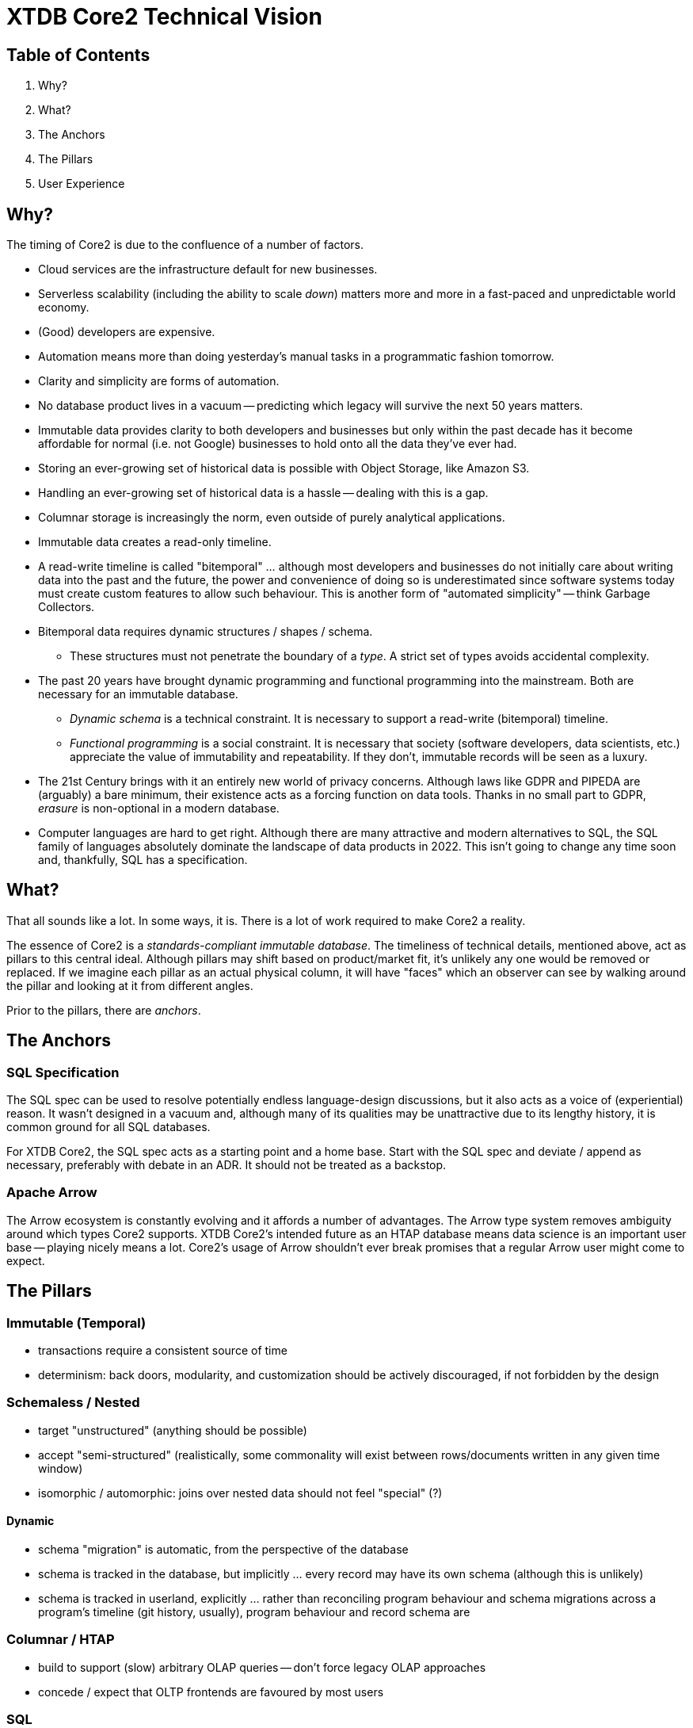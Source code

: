 = XTDB Core2 Technical Vision

== Table of Contents

1. Why?
2. What?
3. The Anchors
4. The Pillars
5. User Experience


== Why?

The timing of Core2 is due to the confluence of a number of factors.

* Cloud services are the infrastructure default for new businesses.
* Serverless scalability (including the ability to scale _down_) matters more and more in a fast-paced and unpredictable world economy.
* (Good) developers are expensive.
* Automation means more than doing yesterday's manual tasks in a programmatic fashion tomorrow.
* Clarity and simplicity are forms of automation.
* No database product lives in a vacuum -- predicting which legacy will survive the next 50 years matters.
* Immutable data provides clarity to both developers and businesses but only within the past decade has it become affordable for normal (i.e. not Google) businesses to hold onto all the data they've ever had.
* Storing an ever-growing set of historical data is possible with Object Storage, like Amazon S3.
* Handling an ever-growing set of historical data is a hassle -- dealing with this is a gap.
* Columnar storage is increasingly the norm, even outside of purely analytical applications.
* Immutable data creates a read-only timeline.
* A read-write timeline is called "bitemporal" ... although most developers and businesses do not initially care about writing data into the past and the future, the power and convenience of doing so is underestimated since software systems today must create custom features to allow such behaviour. This is another form of "automated simplicity" -- think Garbage Collectors.
* Bitemporal data requires dynamic structures / shapes / schema.
** These structures must not penetrate the boundary of a _type_. A strict set of types avoids accidental complexity.
* The past 20 years have brought dynamic programming and functional programming into the mainstream. Both are necessary for an immutable database.
** _Dynamic schema_ is a technical constraint. It is necessary to support a read-write (bitemporal) timeline.
** _Functional programming_ is a social constraint. It is necessary that society (software developers, data scientists, etc.) appreciate the value of immutability and repeatability. If they don't, immutable records will be seen as a luxury.
* The 21st Century brings with it an entirely new world of privacy concerns. Although laws like GDPR and PIPEDA are (arguably) a bare minimum, their existence acts as a forcing function on data tools. Thanks in no small part to GDPR, _erasure_ is non-optional in a modern database.
* Computer languages are hard to get right. Although there are many attractive and modern alternatives to SQL, the SQL family of languages absolutely dominate the landscape of data products in 2022. This isn't going to change any time soon and, thankfully, SQL has a specification.


== What?

That all sounds like a lot.
In some ways, it is.
There is a lot of work required to make Core2 a reality.

The essence of Core2 is a _standards-compliant immutable database_.
The timeliness of technical details, mentioned above, act as pillars to this central ideal.
Although pillars may shift based on product/market fit, it's unlikely any one would be removed or replaced.
If we imagine each pillar as an actual physical column, it will have "faces" which an observer can see by walking around the pillar and looking at it from different angles.

Prior to the pillars, there are _anchors_.


== The Anchors

=== SQL Specification

The SQL spec can be used to resolve potentially endless language-design discussions, but it also acts as a voice of (experiential) reason.
It wasn't designed in a vacuum and, although many of its qualities may be unattractive due to its lengthy history, it is common ground for all SQL databases.

For XTDB Core2, the SQL spec acts as a starting point and a home base.
Start with the SQL spec and deviate / append as necessary, preferably with debate in an ADR.
It should not be treated as a backstop.

=== Apache Arrow

The Arrow ecosystem is constantly evolving and it affords a number of advantages.
The Arrow type system removes ambiguity around which types Core2 supports.
XTDB Core2's intended future as an HTAP database means data science is an important user base -- playing nicely means a lot.
Core2's usage of Arrow shouldn't ever break promises that a regular Arrow user might come to expect.


== The Pillars

=== Immutable (Temporal)

* transactions require a consistent source of time
* determinism: back doors, modularity, and customization should be actively discouraged, if not forbidden by the design

=== Schemaless / Nested

* target "unstructured" (anything should be possible)
* accept "semi-structured" (realistically, some commonality will exist between rows/documents written in any given time window)
* isomorphic / automorphic: joins over nested data should not feel "special" (?)

==== Dynamic

* schema "migration" is automatic, from the perspective of the database
* schema is tracked in the database, but implicitly ... every record may have its own schema (although this is unlikely)
* schema is tracked in userland, explicitly ... rather than reconciling program behaviour and schema migrations across a program's timeline (git history, usually), program behaviour and record schema are

=== Columnar / HTAP

* build to support (slow) arbitrary OLAP queries -- don't force legacy OLAP approaches
* concede / expect that OLTP frontends are favoured by most users

=== SQL

==== Specification

* treat the specification as a foundation
** Postgres feels like a spec, but prefer the real spec to Postgres
* begin with SQL:2011
* extend to SQL:2016 at a later date
* extend to SQL:2023 (PGQ) if/when the product is stable

=== Bitemporal / SQL:2011

* this is a "high bar" set early in Core2's development
* working backward from bitemporality (toward a simple immutable experience) means never losing sight of the goal
* bitemporality should be (optionally) invisible to users -- most users do not want it


== User Experience

=== Infra ("DBaaS")

* k8s
* expect to write operators for xtdb, kafka clusters, and object storage
* reuse cloud-provider-managed solutions:
** Kube: EKS / AKS / GKE
** Kafka: MSK / HDInsight / Confluent
** Objects: S3 / Azure Blobs / Google Cloud Storage
** etc.

=== Drivers / Clients / APIs

Be prepared not to have all the answers.
A good user experience is about _iteration_ ... these will all feel somewhat broken at first.

* `pgwire` -- today. a necessary evil (OLTP-shaped txns, json out)
* `FlightSQL` -- hopefully? XTDB team needs to coordinate with Arrow committers
* `HTTP` -- eventually. doing this right requires a lot of careful thought.
** auth
** sessions / stickiness
** content types
** synchronous and interactive transactions? (avoid network hops)
** required for "spin to zero" DBaaS, or can pgwire/FlightSQL talk to a proxy?

==== Synchronous Transactions

* "fork" the db, allow synchronous activities, then "merge" back into upstream
